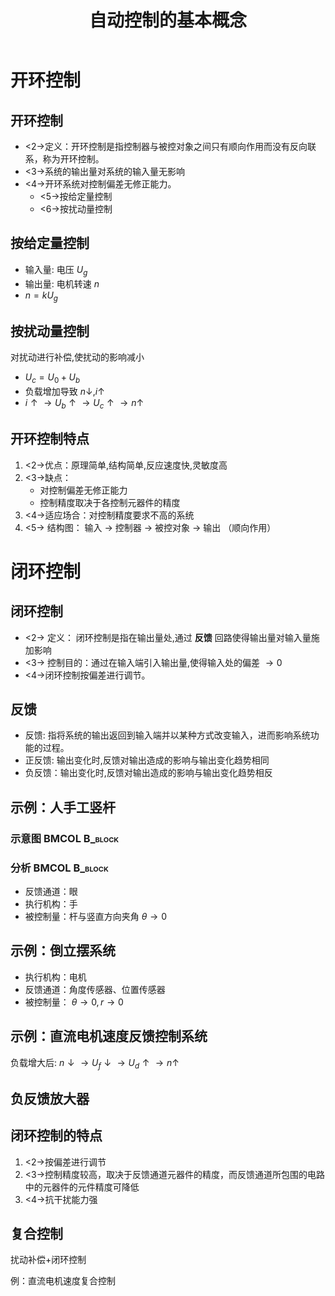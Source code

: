 # +LaTeX_CLASS: article
#+LATEX_HEADER: \usepackage{etex}
#+LATEX_HEADER: \usepackage{amsmath}
 # +LATEX_HEADER: \usepackage[usenames]{color}
#+LATEX_HEADER: \usepackage{pstricks}
#+LATEX_HEADER: \usepackage{pgfplots}
#+LATEX_HEADER: \usepackage{tikz}
#+LATEX_HEADER: \usepackage[europeanresistors,americaninductors]{circuitikz}
#+LATEX_HEADER: \usepackage{colortbl}
#+LATEX_HEADER: \usepackage{yfonts}
#+LATEX_HEADER: \usetikzlibrary{shapes,arrows}
#+LATEX_HEADER: \usetikzlibrary{positioning}
#+LATEX_HEADER: \usetikzlibrary{arrows,shapes}
#+LATEX_HEADER: \usetikzlibrary{intersections}
#+LATEX_HEADER: \usetikzlibrary{calc,patterns,decorations.pathmorphing,decorations.markings}
#+LATEX_HEADER: \usepackage[BoldFont,SlantFont,CJKchecksingle]{xeCJK}
#+LATEX_HEADER: \setCJKmainfont[BoldFont=Evermore Hei]{Evermore Kai}
#+LATEX_HEADER: \setCJKmonofont{Evermore Kai}
 # +LATEX_HEADER: \xeCJKsetup{CJKglue=\hspace{0pt plus .08 \baselineskip }}
#+LATEX_HEADER: \usepackage{pst-node}
#+LATEX_HEADER: \usepackage{pst-plot}
#+LATEX_HEADER: \psset{unit=5mm}

#+startup: beamer
#+LaTeX_CLASS: beamer
# +LaTeX_CLASS_OPTIONS: [bigger]
 # +latex_header: \usepackage{beamerarticle}
# +latex_header: \mode<beamer>{\usetheme{JuanLesPins}}
#+latex_header: \mode<beamer>{\usetheme{Frankfurt}}
#+latex_header: \mode<beamer>{\usecolortheme{dove}}
#+latex_header: \mode<article>{\hypersetup{colorlinks=true,pdfborder={0 0 0}}}

#+TITLE:  自动控制的基本概念
#+AUTHOR:    
#+EMAIL:
#+DATE:
#+DESCRIPTION:
#+KEYWORDS:
#+LANGUAGE:  en
#+OPTIONS:   H:3 num:t toc:t \n:nil @:t ::t |:t ^:t -:t f:t *:t <:t
#+OPTIONS:   TeX:t LaTeX:t skip:nil d:nil todo:t pri:nil tags:not-in-toc
#+INFOJS_OPT: view:nil toc:nil ltoc:t mouse:underline buttons:0 path:http://orgmode.org/org-info.js
#+EXPORT_SELECT_TAGS: export
#+EXPORT_EXCLUDE_TAGS: noexport
#+LINK_UP:   
#+LINK_HOME: 
#+XSLT:
#+latex_header: \AtBeginSection[]{\begin{frame}<beamer>\frametitle{Topic}\tableofcontents[currentsection]\end{frame}}

#+latex_header:\setbeamercovered{transparent}
#+BEAMER_FRAME_LEVEL: 2
#+COLUMNS: %40ITEM %10BEAMER_env(Env) %9BEAMER_envargs(Env Args) %4BEAMER_col(Col) %10BEAMER_extra(Extra)












# * 控制方式
# ** 控制方式
#    共有三种
#    * 开环控制
#    * 闭环控制
#    * 复合控制

* 开环控制
**  开环控制
 * <2->定义：开环控制是指控制器与被控对象之间只有顺向作用而没有反向联系，称为开环控制。
 * <3->系统的输出量对系统的输入量无影响
 * <4->开环系统对控制偏差无修正能力。
    * <5->按给定量控制
    * <6->按扰动量控制

** 按给定量控制

# #+begin_example
#   电压 U_g ---> 信号变换与驱动电路 ---> 电机 --->  转速 n
# #+end_example

\begin{tikzpicture}[node distance=2em,auto,>=latex', thick]
%\path[use as bounding box] (-1,0) rectangle (10,-2); 
\path[->] node[] (r) {$U_g$}; 
%\path[->] node[ circle,inner sep=2pt,minimum size=1pt,draw,label=below left:$ $,right =of r] (p1) { }; 
%\path[->](r) edge node {} (p1) ; 
\path[blue] node[draw, right =of r] (n) {信号变换与驱动电路}; 
\path[->] (r) edge node[midway] {} (n) ; 
\path[red] node[draw, inner sep=5pt,right =of n] (g) {电机}; 
\path[->] (n) edge node [midway]{$ $} (g); 
\path[->] node[ right =of g] (o) {$n$}; 
\path[->] (g) edge node {} (o); 
%\path[blue] node[draw, below =of g] (h) {传感器};
%\path[->,draw] (g.east)+(1em,0) |- (h.east) ; 
%\path[->,draw] (h.west) -| (p1) ; 
\end{tikzpicture} 

  * 输入量: 电压 $U_g$
  * 输出量: 电机转速 $n$
  * $n=kU_g$
** 按扰动量控制
   对扰动进行补偿,使扰动的影响减小

# #+begin_example 
#   电压            U_c
#          U_0 -->O-->驱动电路 ---> 电机 --->  转速 n
#                 ^                  :
#             U_b |                  :
#                 +---扰动测量<---负载扰动
# #+end_example

\begin{tikzpicture}[node distance=2em,auto,>=latex', thick]
%\path[use as bounding box] (-1,0) rectangle (10,-2); 
\path[->] node[] (r) {$U_0$}; 
\path[->] node[ circle,inner sep=2pt,minimum size=1pt,draw,label=below left:$ $,right =of r] (p1) { }; 
\path[->](r) edge node {} (p1) ; 
\path[blue] node[draw, right =of p1] (n) {驱动电路}; 
\path[->] (p1) edge node[midway] {$U_c$} (n) ; 
\path[red] node[draw, inner sep=5pt,right =of n] (g) {电机}; 
\path[->] (n) edge node [midway]{$ $} (g); 
\path[->] node[ right =of g] (o) {$n$}; 
\path[->] (g) edge node {} (o); 
\path[blue] node[draw, below =of g] (l) {负载扰动};
\path[dashed,draw] (g.south) edge (l) ; 
\path[blue] node[draw, below =of n] (h) {扰动测量};
\path[->,draw] (l) edge  node[midway] {$i$} (h) ; 
\path[->,draw] (h.west) -| node[midway]{$U_b$} (p1) ; 
\end{tikzpicture} 

    * $U_c=U_0+U_b$
    * 负载增加导致 $n\downarrow , i\uparrow$
    * $i\uparrow\rightarrow U_b\uparrow\rightarrow U_c\uparrow\rightarrow n\uparrow$

** 开环控制特点
   1. <2->优点：原理简单,结构简单,反应速度快,灵敏度高
   1. <3->缺点：
      * 对控制偏差无修正能力
      * 控制精度取决于各控制元器件的精度
   1. <4->适应场合：对控制精度要求不高的系统
   1. <5-> 结构图：   输入 $\rightarrow$ 控制器 $\rightarrow$ 被控对象 $\rightarrow$ 输出  （顺向作用）

* 闭环控制
** 闭环控制
#  #+begin_example
#                   e(t)
#    r(t) --->(+/-)----> controller ----> plant  ------> c(t)
#               ^                                   |
#               |                                   |
#                ------------    sensor <-----------
#  #+end_example

\begin{tikzpicture}[node distance=2em,auto,>=latex', thick]
%\path[use as bounding box] (-1,0) rectangle (10,-2); 
\path[->] node[] (r) {期望}; 
\path[->] node[ circle,inner sep=2pt,minimum size=1pt,draw,label=below left:$ $,right =of r] (p1) { }; 
\path[->](r) edge node {} (p1) ; 
\path[blue] node[draw, right =of p1] (n) {控制器}; 
\path[->] (p1) edge node[midway] {偏差} (n) ; 
\path[red] node[draw, inner sep=5pt,right =of n] (g) {被控对象}; 
\path[->] (n) edge node [midway]{$ $} (g); 
\path[->] node[ right =of g] (o) {输出}; 
\path[->] (g) edge node {} (o); 
\path[blue] node[draw, below =of g] (h) {传感器};
\path[->,draw] (g.east)+(1em,0) |- (h.east) ; 
\path[->,draw] (h.west) -| (p1) ; 
\end{tikzpicture} 

  * <2-> 定义： 闭环控制是指在输出量处,通过 *反馈* 回路使得输出量对输入量施加影响
  * <3-> 控制目的：通过在输入端引入输出量,使得输入处的偏差 $\rightarrow0$
  * <4->闭环控制按偏差进行调节。

** 反馈
     * 反馈: 指将系统的输出返回到输入端并以某种方式改变输入，进而影响系统功能的过程。
     * 正反馈: 输出变化时,反馈对输出造成的影响与输出变化趋势相同
     * 负反馈：输出变化时,反馈对输出造成的影响与输出变化趋势相反
**  示例：人手工竖杆
*** 示意图						      :BMCOL:B_block:
    :PROPERTIES:
    :BEAMER_col: 0.3
    :BEAMER_env: block
    :END:
# +begin_example
#  
#     θ 
#    \  :
#     \ :
#      \: O
#       `-|>
#        / \
# +end_example


#  #+ATTR_LATEX: height=0.5\textheight
# [ [file:image/rod.pdf] ]

\input{image/rod.tex}

*** 分析						      :BMCOL:B_block:
    :PROPERTIES:
    :BEAMER_col: 0.7
    :BEAMER_env: block
    :END:
\begin{tikzpicture}[node distance=2em,auto,>=latex', thick]
%\path[use as bounding box] (-1,0) rectangle (10,-2); 
\path[->] node[] (r) {0}; 
\path[->] node[ circle,inner sep=2pt,minimum size=1pt,draw,label=below left:$ $,right =of r] (p1) { }; 
\path[->](r) edge node {} (p1) ; 
\path[blue] node[draw, right =of p1] (n) {脑}; 
\path[->] (p1) edge node[midway] {偏差} (n) ; 
\path[blue] node[draw, right =of n] (d) {手}; 
\path[->] (n) edge node[midway] {} (d) ; 
\path[red] node[draw, inner sep=5pt,right =of d] (g) {杆}; 
\path[->] (d) edge node [midway]{$ $} (g); 
\path[->] node[ right =of g] (o) {$\theta$}; 
\path[->] (g) edge node {} (o); 
\path[blue] node[draw, below =of d] (h) {眼};
\path[->,draw] (g.east)+(1em,0) |- (h.east) ; 
\path[->,draw] (h.west) -| (p1) ; 
\end{tikzpicture} 


  * 反馈通道：眼
  * 执行机构：手
  * 被控制量：杆与竖直方向夹角  $\theta\rightarrow 0$

**  示例：倒立摆系统

# +begin_example
#    
#               θ 
#              \  :
#               \ :
#                \:
#       r         * 
#  @-----------[######]------------@
#  |             o  o              |
#  #===============================#
# +end_example

\begin{tikzpicture}[node distance=2em,auto,>=latex', thick]
%\path[use as bounding box] (-1,0) rectangle (10,-2); 
\path[blue] node[draw, right =of n] (d) {电机}; 
\path[red] node[draw, inner sep=5pt,right =of d] (g) {小车}; 
\path[red,draw] (g.south)+(-0.7em,-0.25em) circle (0.25em) (g.south)+(0.7em,-0.25em) circle (0.25em);
\path[red,draw] (g.north)--+(60:3em);
\path[draw,dashed] (g.north)--+(90:3em);
\path[draw,dashed] (g.north)++(90:2.5em) arc (90:60:2.5em);
\path  (g.north)+(75:3em) node {$\theta$};
\path[] (d) edge node [midway]{$ $} (g); 
\path[blue] node[draw, right =of g] (h) {传感器};
\path[] (g) edge node {$\theta,r$}(h) ; 
\path[red,draw] (d.south)|-($(g.south)+(0,-0.51em)$)-| (h.south);

\path[blue] node[draw, below =of g] (n) {控制器}; 
\path[<-,draw] (d.west)--+(-1em,0) |- (n.west) ; 
\path[->,draw] (h.east)--+(1em,0) |- (n.east) ; 
\end{tikzpicture} 


   * 执行机构：电机
   * 反馈通道：角度传感器、位置传感器
   * 被控制量： $\theta\rightarrow 0, r\rightarrow 0$

**  示例：直流电机速度反馈控制系统

# +begin_example
#  + o---.
#        |
#        $ (Ug)    .---------.    .--------.   .----------.
#  (E)   $<--------+         +----+        +---+          |
#        $    (Ud) |Amplifier|    | Driver |   | Dc Motor |
#        $     .---+         +----+        +---+          |
#        $     |   '---------'    '--------'   '----@-----'
#        |     |                                    |  (n)
#  - o---+     |                 (Uf)    .----------@------------.
#        |     '-------------------------+ Speed Measuring Motor |
#        |                               '----------+------------'
#        |                                          |
#         '------------------------------------------'
# +end_example

\begin{tikzpicture}[node distance=2em,auto,>=latex', thick]
%\path[use as bounding box] (-1,0) rectangle (10,-2); 
\path[->] node[] (r) {$U_g$}; 
\path[->] node[ circle,inner sep=2pt,minimum size=1pt,draw,label=below left:$ $,right =of r] (p1) { }; 
\path[->](r) edge node {} (p1) ; 
\path[blue] node[draw, right =of p1] (n) {放大器}; 
\path[->] (p1) edge node[midway] {$U_d$} (n) ; 
\path[red] node[draw, inner sep=5pt,right =of n] (d) {驱动电路}; 
\path[->] (n) edge node [midway]{$ $} (d); 
\path[red] node[draw, inner sep=5pt,right =of d] (g) {电机}; 
\path[->] (d) edge node [midway]{$ $} (g); 
\path[red] node[draw, inner sep=5pt,below =of g] (s) {测速电机};
\path[red] (g) edge node {$n$} (s); 
\path[->,draw] (s.west) -| node[near start] {$U_f$} node[very near end] {$-$} (p1) ; 
\end{tikzpicture} 

\begin{eqnarray}
  n  &=& K U_d \\
  U_d &=& U_g-U_f \\
  U_f &=& K' n
\end{eqnarray}

负载增大后: $n\downarrow\rightarrow U_f\downarrow\rightarrow U_d\uparrow\rightarrow n\uparrow$

** 负反馈放大器
\begin{tikzpicture}[node distance=2em,auto,>=latex', thick]
%\path[use as bounding box] (-1,0) rectangle (10,-2); 
\path[->] node[] (r) {r}; 
\path[->] node[ circle,inner sep=2pt,minimum size=1pt,draw,label=below left:$ $,right =of r] (p1) { }; 
\path[->](r) edge node {} (p1) ; 
\path[blue] node[draw, right =of p1] (g) {$K$}; 
\path[->] (p1) edge node[midway] {E} (g) ; 
\path[->] node[ circle,inner sep=2pt,minimum size=1pt,draw,label=below left:$ $,right =of g] (p2) { }; 
\path[->] (g) edge node [midway]{$ $} (p2); 
\path[->] node[ right =of p2] (o) {$c$}; 
\path[->] (p2) edge node {} (o); 

\path[blue] node[draw, below =of g] (h) {$A$};
\path[->,draw] (g.east)+(1em,0) |- (h.east) ; 
\path[->,draw] (h.west) -| (p1) ; 

\path[blue] node[ above =of p2] (f) {$f$};
\path[->] (f) edge node [midway]{$ $} (p2); 
\end{tikzpicture} 

\begin{eqnarray}
c &=& Ke+f \\
e &=& r-Ac \\
c &=& \frac{Kc}{1+KA}+\frac{f}{1+KA}
\end{eqnarray}

** 闭环控制的特点
 1. <2->按偏差进行调节
 1. <3->控制精度较高，取决于反馈通道元器件的精度，而反馈通道所包围的电路中的元器件的元件精度可降低
 1. <4->抗干扰能力强
# 1. <5->灵敏度较开环差
# 1. <6->若设计不当，会出现发散现象（不稳定）

**  复合控制
扰动补偿+闭环控制

例：直流电机速度复合控制

# +begin_example
#    + o----.
#            |
#            $ (Ug)    .---------.       .--------.         .----------.
#     (E)    $<--------+         +-------+        +---------+          |
#            $    (ΔU) |Amplifier|       | Driver |         | Dc Motor |
#            $     .---+         +-.   .-+        +---+[R]+-+          |
#            $     |   '---------' |   | '--------'   |   | '---@------'
#            |     |               |   |  .---------. |   |     | 
#     - o----+     |               |   `--+         +-'   |     |
#            |     |               `------+reifilpmA+-----'     | (n)
#            |     |                      '---------'           | 
#            |     |                 (Uf)    .------------------@----.
#            |     '-------------------------+ Speed Measuring Motor |
#            |                               '----------+------------'
#            |                                          |
#            '------------------------------------------'
# +end_example
\begin{tikzpicture}[node distance=2em,auto,>=latex', thick]
\tikzstyle{every node}=[font=\small]
%\path[use as bounding box] (-1,0) rectangle (10,-2); 
\path[->] node[] (r) {$U_g$}; 
\path[->] node[ circle,inner sep=2pt,minimum size=1pt,draw,label=below left:$ $,right =of r] (p1) { }; 
\path[->](r) edge node {} (p1) ; 
\path[blue] node[draw, right =of p1] (n) {放大器}; 
\path[->] (p1) edge node[midway] {$U_d$} (n) ; 
\path[->] node[ circle,inner sep=2pt,minimum size=1pt,draw,label=below left:$ $,right =of n] (p2) { }; 
\path[->](n) edge node {} (p2) ; 
\path[red] node[draw, inner sep=5pt,right =of p2] (d) {驱动电路}; 
\path[->] (p2) edge node [midway]{$ $} (d); 
\path[red] node[draw, inner sep=5pt,right =of d] (g) {电机}; 
\path[->] (d) edge node [midway]{$ $} (g); 
\path[red] node[draw, inner sep=5pt,below =of g] (s) {测速电机};
\path[red] (g) edge node {$n$} (s); 
\path[->,draw] (s.west) -| node[near start] {$U_f$} node[very near end] {$-$} (p1) ; 

\path[blue] node[draw, above =of g] (l) {负载扰动};
\path[dashed,draw] (g.north) edge (l) ; 
\path[blue] node[draw, left =of l] (h) {扰动测量};
\path[->,draw] (l) edge  node[midway] {$i$} (h) ; 
\path[->,draw] (h.west) -| node[near end]{$U_b$} (p2) ; 
\end{tikzpicture} 

